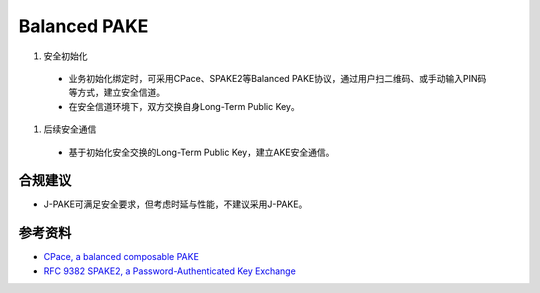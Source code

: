 Balanced PAKE
===========================

1. 安全初始化

 - 业务初始化绑定时，可采用CPace、SPAKE2等Balanced PAKE协议，通过用户扫二维码、或手动输入PIN码等方式，建立安全信道。

 - 在安全信道环境下，双方交换自身Long-Term Public Key。

#. 后续安全通信 

  - 基于初始化安全交换的Long-Term Public Key，建立AKE安全通信。


合规建议
--------

- J-PAKE可满足安全要求，但考虑时延与性能，不建议采用J-PAKE。


参考资料
--------

- `CPace, a balanced composable PAKE <https://datatracker.ietf.org/doc/draft-irtf-cfrg-cpace/>`_
- `RFC 9382 SPAKE2, a Password-Authenticated Key Exchange <https://www.rfc-editor.org/rfc/rfc9382.html>`_
